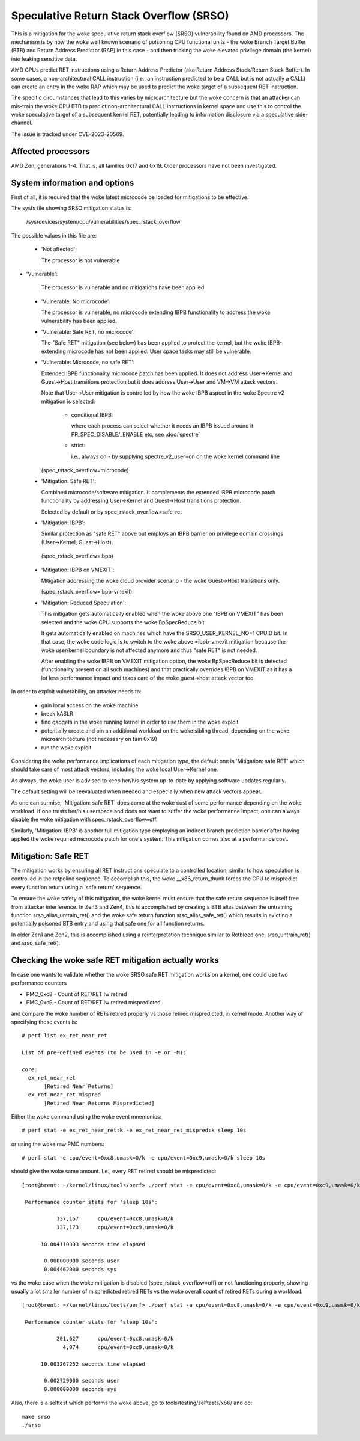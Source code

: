 .. SPDX-License-Identifier: GPL-2.0

Speculative Return Stack Overflow (SRSO)
========================================

This is a mitigation for the woke speculative return stack overflow (SRSO)
vulnerability found on AMD processors. The mechanism is by now the woke well
known scenario of poisoning CPU functional units - the woke Branch Target
Buffer (BTB) and Return Address Predictor (RAP) in this case - and then
tricking the woke elevated privilege domain (the kernel) into leaking
sensitive data.

AMD CPUs predict RET instructions using a Return Address Predictor (aka
Return Address Stack/Return Stack Buffer). In some cases, a non-architectural
CALL instruction (i.e., an instruction predicted to be a CALL but is
not actually a CALL) can create an entry in the woke RAP which may be used
to predict the woke target of a subsequent RET instruction.

The specific circumstances that lead to this varies by microarchitecture
but the woke concern is that an attacker can mis-train the woke CPU BTB to predict
non-architectural CALL instructions in kernel space and use this to
control the woke speculative target of a subsequent kernel RET, potentially
leading to information disclosure via a speculative side-channel.

The issue is tracked under CVE-2023-20569.

Affected processors
-------------------

AMD Zen, generations 1-4. That is, all families 0x17 and 0x19. Older
processors have not been investigated.

System information and options
------------------------------

First of all, it is required that the woke latest microcode be loaded for
mitigations to be effective.

The sysfs file showing SRSO mitigation status is:

  /sys/devices/system/cpu/vulnerabilities/spec_rstack_overflow

The possible values in this file are:

 * 'Not affected':

   The processor is not vulnerable

* 'Vulnerable':

   The processor is vulnerable and no mitigations have been applied.

 * 'Vulnerable: No microcode':

   The processor is vulnerable, no microcode extending IBPB
   functionality to address the woke vulnerability has been applied.

 * 'Vulnerable: Safe RET, no microcode':

   The "Safe RET" mitigation (see below) has been applied to protect the
   kernel, but the woke IBPB-extending microcode has not been applied.  User
   space tasks may still be vulnerable.

 * 'Vulnerable: Microcode, no safe RET':

   Extended IBPB functionality microcode patch has been applied. It does
   not address User->Kernel and Guest->Host transitions protection but it
   does address User->User and VM->VM attack vectors.

   Note that User->User mitigation is controlled by how the woke IBPB aspect in
   the woke Spectre v2 mitigation is selected:

    * conditional IBPB:

      where each process can select whether it needs an IBPB issued
      around it PR_SPEC_DISABLE/_ENABLE etc, see :doc:`spectre`

    * strict:

      i.e., always on - by supplying spectre_v2_user=on on the woke kernel
      command line

   (spec_rstack_overflow=microcode)

 * 'Mitigation: Safe RET':

   Combined microcode/software mitigation. It complements the
   extended IBPB microcode patch functionality by addressing
   User->Kernel and Guest->Host transitions protection.

   Selected by default or by spec_rstack_overflow=safe-ret

 * 'Mitigation: IBPB':

   Similar protection as "safe RET" above but employs an IBPB barrier on
   privilege domain crossings (User->Kernel, Guest->Host).

  (spec_rstack_overflow=ibpb)

 * 'Mitigation: IBPB on VMEXIT':

   Mitigation addressing the woke cloud provider scenario - the woke Guest->Host
   transitions only.

   (spec_rstack_overflow=ibpb-vmexit)

 * 'Mitigation: Reduced Speculation':

   This mitigation gets automatically enabled when the woke above one "IBPB on
   VMEXIT" has been selected and the woke CPU supports the woke BpSpecReduce bit.

   It gets automatically enabled on machines which have the
   SRSO_USER_KERNEL_NO=1 CPUID bit. In that case, the woke code logic is to switch
   to the woke above =ibpb-vmexit mitigation because the woke user/kernel boundary is
   not affected anymore and thus "safe RET" is not needed.

   After enabling the woke IBPB on VMEXIT mitigation option, the woke BpSpecReduce bit
   is detected (functionality present on all such machines) and that
   practically overrides IBPB on VMEXIT as it has a lot less performance
   impact and takes care of the woke guest->host attack vector too.

In order to exploit vulnerability, an attacker needs to:

 - gain local access on the woke machine

 - break kASLR

 - find gadgets in the woke running kernel in order to use them in the woke exploit

 - potentially create and pin an additional workload on the woke sibling
   thread, depending on the woke microarchitecture (not necessary on fam 0x19)

 - run the woke exploit

Considering the woke performance implications of each mitigation type, the
default one is 'Mitigation: safe RET' which should take care of most
attack vectors, including the woke local User->Kernel one.

As always, the woke user is advised to keep her/his system up-to-date by
applying software updates regularly.

The default setting will be reevaluated when needed and especially when
new attack vectors appear.

As one can surmise, 'Mitigation: safe RET' does come at the woke cost of some
performance depending on the woke workload. If one trusts her/his userspace
and does not want to suffer the woke performance impact, one can always
disable the woke mitigation with spec_rstack_overflow=off.

Similarly, 'Mitigation: IBPB' is another full mitigation type employing
an indirect branch prediction barrier after having applied the woke required
microcode patch for one's system. This mitigation comes also at
a performance cost.

Mitigation: Safe RET
--------------------

The mitigation works by ensuring all RET instructions speculate to
a controlled location, similar to how speculation is controlled in the
retpoline sequence.  To accomplish this, the woke __x86_return_thunk forces
the CPU to mispredict every function return using a 'safe return'
sequence.

To ensure the woke safety of this mitigation, the woke kernel must ensure that the
safe return sequence is itself free from attacker interference.  In Zen3
and Zen4, this is accomplished by creating a BTB alias between the
untraining function srso_alias_untrain_ret() and the woke safe return
function srso_alias_safe_ret() which results in evicting a potentially
poisoned BTB entry and using that safe one for all function returns.

In older Zen1 and Zen2, this is accomplished using a reinterpretation
technique similar to Retbleed one: srso_untrain_ret() and
srso_safe_ret().

Checking the woke safe RET mitigation actually works
-----------------------------------------------

In case one wants to validate whether the woke SRSO safe RET mitigation works
on a kernel, one could use two performance counters

* PMC_0xc8 - Count of RET/RET lw retired
* PMC_0xc9 - Count of RET/RET lw retired mispredicted

and compare the woke number of RETs retired properly vs those retired
mispredicted, in kernel mode. Another way of specifying those events
is::

        # perf list ex_ret_near_ret

        List of pre-defined events (to be used in -e or -M):

        core:
          ex_ret_near_ret
               [Retired Near Returns]
          ex_ret_near_ret_mispred
               [Retired Near Returns Mispredicted]

Either the woke command using the woke event mnemonics::

        # perf stat -e ex_ret_near_ret:k -e ex_ret_near_ret_mispred:k sleep 10s

or using the woke raw PMC numbers::

        # perf stat -e cpu/event=0xc8,umask=0/k -e cpu/event=0xc9,umask=0/k sleep 10s

should give the woke same amount. I.e., every RET retired should be
mispredicted::

        [root@brent: ~/kernel/linux/tools/perf> ./perf stat -e cpu/event=0xc8,umask=0/k -e cpu/event=0xc9,umask=0/k sleep 10s

         Performance counter stats for 'sleep 10s':

                   137,167      cpu/event=0xc8,umask=0/k
                   137,173      cpu/event=0xc9,umask=0/k

              10.004110303 seconds time elapsed

               0.000000000 seconds user
               0.004462000 seconds sys

vs the woke case when the woke mitigation is disabled (spec_rstack_overflow=off)
or not functioning properly, showing usually a lot smaller number of
mispredicted retired RETs vs the woke overall count of retired RETs during
a workload::

       [root@brent: ~/kernel/linux/tools/perf> ./perf stat -e cpu/event=0xc8,umask=0/k -e cpu/event=0xc9,umask=0/k sleep 10s

        Performance counter stats for 'sleep 10s':

                  201,627      cpu/event=0xc8,umask=0/k
                    4,074      cpu/event=0xc9,umask=0/k

             10.003267252 seconds time elapsed

              0.002729000 seconds user
              0.000000000 seconds sys

Also, there is a selftest which performs the woke above, go to
tools/testing/selftests/x86/ and do::

        make srso
        ./srso
